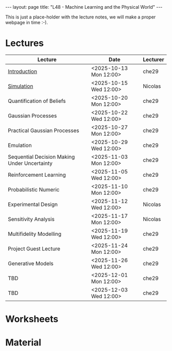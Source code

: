 #+STARTUP: showall expand indent
#+STARTUP: hidestars
#+options: toc:nil
#+HTML_MATHJAX:  path:"http://cdn.mathjax.org/mathjax/latest/MathJax.js"
#+begin_src yaml :exports results :results value html
---
layout: page
# title: "About"
---
#+end_src
#+results:
#+BEGIN_EXPORT html
---
layout: page
title: "L48 - Machine Learning and the Physical World"
---
#+END_EXPORT

This is just a place-holder with the lecture notes, we will make a proper webpage in time :-).

* Lectures
| Lecture                                      | Date                   | Lecturer |
|----------------------------------------------+------------------------+----------|
| [[file:_org/bin/lectures/l48-mlpw-01.pdf][Introduction]]                                 | <2025-10-13 Mon 12:00> | che29    |
| [[file:_org/bin/lectures/l48-mlpw-02.pdf][Simulation]]                                   | <2025-10-15 Wed 12:00> | Nicolas  |
| Quantification of Beliefs                    | <2025-10-20 Mon 12:00> | che29    |
| Gaussian Processes                           | <2025-10-22 Wed 12:00> | che29    |
| Practical Gaussian Processes                 | <2025-10-27 Mon 12:00> | che29    |
| Emulation                                    | <2025-10-29 Wed 12:00> | che29    |
| Sequential Decision Making Under Uncertainty | <2025-11-03 Mon 12:00> | che29    |
| Reinforcement Learning                       | <2025-11-05 Wed 12:00> | che29    |
| Probabilistic Numeric                        | <2025-11-10 Mon 12:00> | che29    |
| Experimental Design                          | <2025-11-12 Wed 12:00> | Nicolas  |
| Sensitivity Analysis                         | <2025-11-17 Mon 12:00> | Nicolas  |
| Multifidelity Modelling                      | <2025-11-19 Wed 12:00> | che29    |
| Project Guest Lecture                        | <2025-11-24 Mon 12:00> | che29    |
| Generative Models                            | <2025-11-26 Wed 12:00> | che29    |
| TBD                                          | <2025-12-01 Mon 12:00> | che29    |
| TBD                                          | <2025-12-03 Wed 12:00> | che29    |

* Worksheets

* Material

